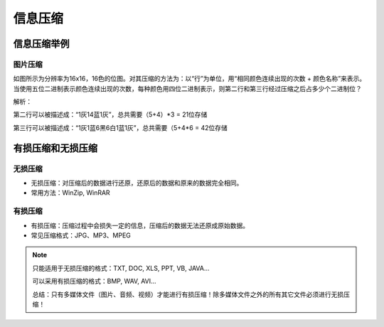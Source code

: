 信息压缩
==========

信息压缩举例
---------

图片压缩
""""""

如图所示为分辨率为16x16，16色的位图。对其压缩的方法为：以“行”为单位，用“相同颜色连续出现的次数 + 颜色名称”来表示。当使用五位二进制表示颜色连续出现的次数，每种颜色用四位二进制表示，则第二行和第三行经过压缩之后占多少个二进制位？

.. image:: image.jpg
   :scale: 50%

解析：

第二行可以被描述成：“1灰14蓝1灰”，总共需要（5+4）*3 = 21位存储

第三行可以被描述成：“1灰1蓝6黑6白1蓝1灰”，总共需要（5+4*6 = 42位存储


有损压缩和无损压缩
---------------

无损压缩
"""""""

* 无损压缩：对压缩后的数据进行还原，还原后的数据和原来的数据完全相同。

* 常用方法：WinZip, WinRAR

有损压缩
"""""""

* 有损压缩：压缩过程中会损失一定的信息，压缩后的数据无法还原成原始数据。

* 常见压缩格式：JPG、MP3、MPEG

.. note::

    只能适用于无损压缩的格式：TXT, DOC, XLS, PPT, VB, JAVA...

    可以采用有损压缩的格式：BMP, WAV, AVI...

    总结：只有多媒体文件（图片、音频、视频）才能进行有损压缩！除多媒体文件之外的所有其它文件必须进行无损压缩！









